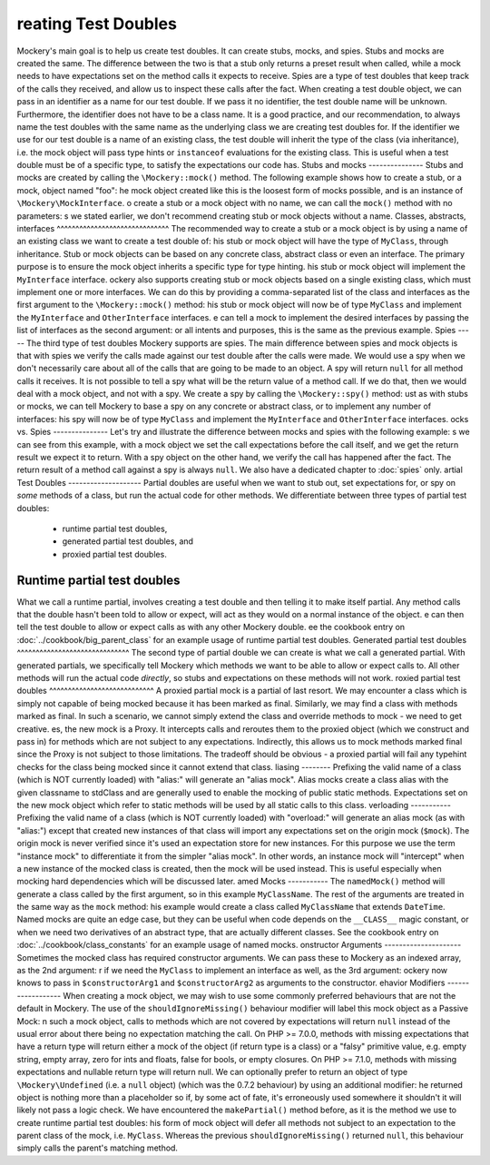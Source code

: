 reating Test Doubles
=====================
Mockery's main goal is to help us create test doubles. It can create stubs,
mocks, and spies.
Stubs and mocks are created the same. The difference between the two is that a
stub only returns a preset result when called, while a mock needs to have
expectations set on the method calls it expects to receive.
Spies are a type of test doubles that keep track of the calls they received, and
allow us to inspect these calls after the fact.
When creating a test double object, we can pass in an identifier as a name for
our test double. If we pass it no identifier, the test double name will be
unknown. Furthermore, the identifier does not have to be a class name. It is a
good practice, and our recommendation, to always name the test doubles with the
same name as the underlying class we are creating test doubles for.
If the identifier we use for our test double is a name of an existing class,
the test double will inherit the type of the class (via inheritance), i.e. the
mock object will pass type hints or ``instanceof`` evaluations for the existing
class. This is useful when a test double must be of a specific type, to satisfy
the expectations our code has.
Stubs and mocks
---------------
Stubs and mocks are created by calling the ``\Mockery::mock()`` method. The
following example shows how to create a stub, or a mock, object named "foo":
he mock object created like this is the loosest form of mocks possible, and is
an instance of ``\Mockery\MockInterface``.
o create a stub or a mock object with no name, we can call the ``mock()``
method with no parameters:
s we stated earlier, we don't recommend creating stub or mock objects without
a name.
Classes, abstracts, interfaces
^^^^^^^^^^^^^^^^^^^^^^^^^^^^^^
The recommended way to create a stub or a mock object is by using a name of
an existing class we want to create a test double of:
his stub or mock object will have the type of ``MyClass``, through inheritance.
Stub or mock objects can be based on any concrete class, abstract class or even
an interface. The primary purpose is to ensure the mock object inherits a
specific type for type hinting.
his stub or mock object will implement the ``MyInterface`` interface.
ockery also supports creating stub or mock objects based on a single existing
class, which must implement one or more interfaces. We can do this by providing
a comma-separated list of the class and interfaces as the first argument to the
``\Mockery::mock()`` method:
his stub or mock object will now be of type ``MyClass`` and implement the
``MyInterface`` and ``OtherInterface`` interfaces.
e can tell a mock to implement the desired interfaces by passing the list of
interfaces as the second argument:
or all intents and purposes, this is the same as the previous example.
Spies
-----
The third type of test doubles Mockery supports are spies. The main difference
between spies and mock objects is that with spies we verify the calls made
against our test double after the calls were made. We would use a spy when we
don't necessarily care about all of the calls that are going to be made to an
object.
A spy will return ``null`` for all method calls it receives. It is not possible
to tell a spy what will be the return value of a method call. If we do that, then
we would deal with a mock object, and not with a spy.
We create a spy by calling the ``\Mockery::spy()`` method:
ust as with stubs or mocks, we can tell Mockery to base a spy on any concrete 
or abstract class, or to implement any number of interfaces:
his spy will now be of type ``MyClass`` and implement the ``MyInterface`` and
``OtherInterface`` interfaces.
ocks vs. Spies
---------------
Let's try and illustrate the difference between mocks and spies with the
following example:
s we can see from this example, with a mock object we set the call expectations
before the call itself, and we get the return result we expect it to return.
With a spy object on the other hand, we verify the call has happened after the
fact. The return result of a method call against a spy is always ``null``.
We also have a dedicated chapter to :doc:`spies` only.
artial Test Doubles
--------------------
Partial doubles are useful when we want to stub out, set expectations for, or
spy on *some* methods of a class, but run the actual code for other methods.
We differentiate between three types of partial test doubles:
 * runtime partial test doubles,
 * generated partial test doubles, and
 * proxied partial test doubles.
Runtime partial test doubles
^^^^^^^^^^^^^^^^^^^^^^^^^^^^
What we call a runtime partial, involves creating a test double and then telling
it to make itself partial. Any method calls that the double hasn't been told to
allow or expect, will act as they would on a normal instance of the object.
e can then tell the test double to allow or expect calls as with any other
Mockery double.
ee the cookbook entry on :doc:`../cookbook/big_parent_class` for an example
usage of runtime partial test doubles.
Generated partial test doubles
^^^^^^^^^^^^^^^^^^^^^^^^^^^^^^
The second type of partial double we can create is what we call a generated
partial. With generated partials, we specifically tell Mockery which methods
we want to be able to allow or expect calls to. All other methods will run the
actual code *directly*, so stubs and expectations on these methods will not
work.
roxied partial test doubles
^^^^^^^^^^^^^^^^^^^^^^^^^^^^
A proxied partial mock is a partial of last resort. We may encounter a class
which is simply not capable of being mocked because it has been marked as
final. Similarly, we may find a class with methods marked as final. In such a
scenario, we cannot simply extend the class and override methods to mock - we
need to get creative.
es, the new mock is a Proxy. It intercepts calls and reroutes them to the
proxied object (which we construct and pass in) for methods which are not
subject to any expectations. Indirectly, this allows us to mock methods
marked final since the Proxy is not subject to those limitations. The tradeoff
should be obvious - a proxied partial will fail any typehint checks for the
class being mocked since it cannot extend that class.
liasing
--------
Prefixing the valid name of a class (which is NOT currently loaded) with
"alias:" will generate an "alias mock". Alias mocks create a class alias with
the given classname to stdClass and are generally used to enable the mocking
of public static methods. Expectations set on the new mock object which refer
to static methods will be used by all static calls to this class.
verloading
-----------
Prefixing the valid name of a class (which is NOT currently loaded) with
"overload:" will generate an alias mock (as with "alias:") except that created
new instances of that class will import any expectations set on the origin
mock (``$mock``). The origin mock is never verified since it's used an
expectation store for new instances. For this purpose we use the term "instance
mock" to differentiate it from the simpler "alias mock".
In other words, an instance mock will "intercept" when a new instance of the
mocked class is created, then the mock will be used instead. This is useful
especially when mocking hard dependencies which will be discussed later.
amed Mocks
-----------
The ``namedMock()`` method will generate a class called by the first argument,
so in this example ``MyClassName``. The rest of the arguments are treated in the
same way as the ``mock`` method:
his example would create a class called ``MyClassName`` that extends
``DateTime``.
Named mocks are quite an edge case, but they can be useful when code depends
on the ``__CLASS__`` magic constant, or when we need two derivatives of an
abstract type, that are actually different classes.
See the cookbook entry on :doc:`../cookbook/class_constants` for an example
usage of named mocks.
onstructor Arguments
---------------------
Sometimes the mocked class has required constructor arguments. We can pass these
to Mockery as an indexed array, as the 2nd argument:
r if we need the ``MyClass`` to implement an interface as well, as the 3rd
argument:
ockery now knows to pass in ``$constructorArg1`` and ``$constructorArg2`` as
arguments to the constructor.
ehavior Modifiers
------------------
When creating a mock object, we may wish to use some commonly preferred
behaviours that are not the default in Mockery.
The use of the ``shouldIgnoreMissing()`` behaviour modifier will label this
mock object as a Passive Mock:
n such a mock object, calls to methods which are not covered by expectations
will return ``null`` instead of the usual error about there being no expectation
matching the call.
On PHP >= 7.0.0, methods with missing expectations that have a return type
will return either a mock of the object (if return type is a class) or a
"falsy" primitive value, e.g. empty string, empty array, zero for ints and
floats, false for bools, or empty closures.
On PHP >= 7.1.0, methods with missing expectations and nullable return type
will return null.
We can optionally prefer to return an object of type ``\Mockery\Undefined``
(i.e.  a ``null`` object) (which was the 0.7.2 behaviour) by using an
additional modifier:
he returned object is nothing more than a placeholder so if, by some act of
fate, it's erroneously used somewhere it shouldn't it will likely not pass a
logic check.
We have encountered the ``makePartial()`` method before, as it is the method we
use to create runtime partial test doubles:
his form of mock object will defer all methods not subject to an expectation to
the parent class of the mock, i.e. ``MyClass``. Whereas the previous
``shouldIgnoreMissing()`` returned ``null``, this behaviour simply calls the
parent's matching method.
